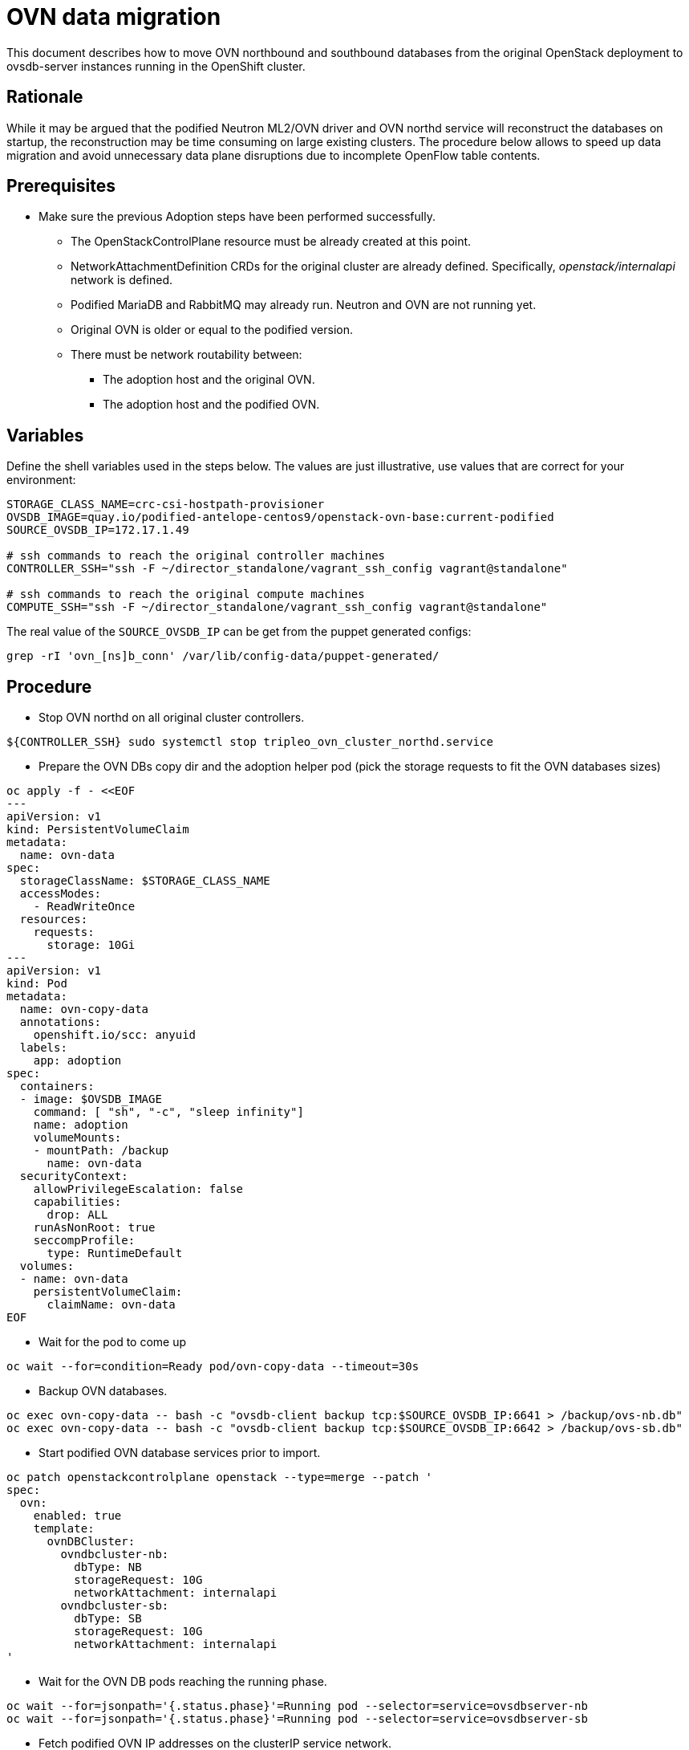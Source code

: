 = OVN data migration

This document describes how to move OVN northbound and southbound databases
from the original OpenStack deployment to ovsdb-server instances running in the
OpenShift cluster.

== Rationale

While it may be argued that the podified Neutron ML2/OVN driver and OVN northd
service will reconstruct the databases on startup, the reconstruction may be
time consuming on large existing clusters. The procedure below allows to speed
up data migration and avoid unnecessary data plane disruptions due to
incomplete OpenFlow table contents.

== Prerequisites

* Make sure the previous Adoption steps have been performed successfully.
 ** The OpenStackControlPlane resource must be already created at this point.
 ** NetworkAttachmentDefinition CRDs for the original cluster are already
defined. Specifically, _openstack/internalapi_ network is defined.
 ** Podified MariaDB and RabbitMQ may already run. Neutron and OVN are not
running yet.
 ** Original OVN is older or equal to the podified version.
 ** There must be network routability between:
  *** The adoption host and the original OVN.
  *** The adoption host and the podified OVN.

== Variables

Define the shell variables used in the steps below. The values are
just illustrative, use values that are correct for your environment:

[,bash]
----
STORAGE_CLASS_NAME=crc-csi-hostpath-provisioner
OVSDB_IMAGE=quay.io/podified-antelope-centos9/openstack-ovn-base:current-podified
SOURCE_OVSDB_IP=172.17.1.49

# ssh commands to reach the original controller machines
CONTROLLER_SSH="ssh -F ~/director_standalone/vagrant_ssh_config vagrant@standalone"

# ssh commands to reach the original compute machines
COMPUTE_SSH="ssh -F ~/director_standalone/vagrant_ssh_config vagrant@standalone"
----

The real value of the `SOURCE_OVSDB_IP` can be get from the puppet generated configs:

[,bash]
----
grep -rI 'ovn_[ns]b_conn' /var/lib/config-data/puppet-generated/
----

== Procedure

* Stop OVN northd on all original cluster controllers.

[,bash]
----
${CONTROLLER_SSH} sudo systemctl stop tripleo_ovn_cluster_northd.service
----

* Prepare the OVN DBs copy dir and the adoption helper pod (pick the storage requests to fit the OVN databases sizes)

[,yaml]
----
oc apply -f - <<EOF
---
apiVersion: v1
kind: PersistentVolumeClaim
metadata:
  name: ovn-data
spec:
  storageClassName: $STORAGE_CLASS_NAME
  accessModes:
    - ReadWriteOnce
  resources:
    requests:
      storage: 10Gi
---
apiVersion: v1
kind: Pod
metadata:
  name: ovn-copy-data
  annotations:
    openshift.io/scc: anyuid
  labels:
    app: adoption
spec:
  containers:
  - image: $OVSDB_IMAGE
    command: [ "sh", "-c", "sleep infinity"]
    name: adoption
    volumeMounts:
    - mountPath: /backup
      name: ovn-data
  securityContext:
    allowPrivilegeEscalation: false
    capabilities:
      drop: ALL
    runAsNonRoot: true
    seccompProfile:
      type: RuntimeDefault
  volumes:
  - name: ovn-data
    persistentVolumeClaim:
      claimName: ovn-data
EOF
----

* Wait for the pod to come up

[,bash]
----
oc wait --for=condition=Ready pod/ovn-copy-data --timeout=30s
----

* Backup OVN databases.

[,bash]
----
oc exec ovn-copy-data -- bash -c "ovsdb-client backup tcp:$SOURCE_OVSDB_IP:6641 > /backup/ovs-nb.db"
oc exec ovn-copy-data -- bash -c "ovsdb-client backup tcp:$SOURCE_OVSDB_IP:6642 > /backup/ovs-sb.db"
----

* Start podified OVN database services prior to import.

[,yaml]
----
oc patch openstackcontrolplane openstack --type=merge --patch '
spec:
  ovn:
    enabled: true
    template:
      ovnDBCluster:
        ovndbcluster-nb:
          dbType: NB
          storageRequest: 10G
          networkAttachment: internalapi
        ovndbcluster-sb:
          dbType: SB
          storageRequest: 10G
          networkAttachment: internalapi
'
----

* Wait for the OVN DB pods reaching the running phase.

[,bash]
----
oc wait --for=jsonpath='{.status.phase}'=Running pod --selector=service=ovsdbserver-nb
oc wait --for=jsonpath='{.status.phase}'=Running pod --selector=service=ovsdbserver-sb
----

* Fetch podified OVN IP addresses on the clusterIP service network.

[,bash]
----
PODIFIED_OVSDB_NB_IP=$(oc get svc --selector "statefulset.kubernetes.io/pod-name=ovsdbserver-nb-0" -ojsonpath='{.items[0].spec.clusterIP}')
PODIFIED_OVSDB_SB_IP=$(oc get svc --selector "statefulset.kubernetes.io/pod-name=ovsdbserver-sb-0" -ojsonpath='{.items[0].spec.clusterIP}')
----

* Upgrade database schema for the backup files.

[,bash]
----
oc exec ovn-copy-data -- bash -c "ovsdb-client get-schema tcp:$PODIFIED_OVSDB_NB_IP:6641 > /backup/ovs-nb.ovsschema && ovsdb-tool convert /backup/ovs-nb.db /backup/ovs-nb.ovsschema"
oc exec ovn-copy-data -- bash -c "ovsdb-client get-schema tcp:$PODIFIED_OVSDB_SB_IP:6642 > /backup/ovs-sb.ovsschema && ovsdb-tool convert /backup/ovs-sb.db /backup/ovs-sb.ovsschema"
----

* Restore database backup to podified OVN database servers.

[,bash]
----
oc exec ovn-copy-data -- bash -c "ovsdb-client restore tcp:$PODIFIED_OVSDB_NB_IP:6641 < /backup/ovs-nb.db"
oc exec ovn-copy-data -- bash -c "ovsdb-client restore tcp:$PODIFIED_OVSDB_SB_IP:6642 < /backup/ovs-sb.db"
----

* Check that podified OVN databases contain objects from backup, e.g.:

[,bash]
----
oc exec -it ovsdbserver-nb-0 -- ovn-nbctl show
oc exec -it ovsdbserver-sb-0 -- ovn-sbctl list Chassis
----

* Switch ovn-remote on compute nodes to point to the new podified database.

[,bash]
----
${COMPUTE_SSH} sudo podman exec -it ovn_controller ovs-vsctl set open . external_ids:ovn-remote=tcp:$PODIFIED_OVSDB_SB_IP:6642
----

You should now see the following warning in the `ovn_controller` container logs:

----
2023-03-16T21:40:35Z|03095|ovsdb_cs|WARN|tcp:172.17.1.50:6642: clustered database server has stale data; trying another server
----

* Reset RAFT state for all compute ovn-controller instances.

[,bash]
----
${COMPUTE_SSH} sudo podman exec -it ovn_controller ovn-appctl -t ovn-controller sb-cluster-state-reset
----

This should complete connection of the controller process to the new remote. See in logs:

----
2023-03-16T21:42:31Z|03134|main|INFO|Resetting southbound database cluster state
2023-03-16T21:42:33Z|03135|reconnect|INFO|tcp:172.17.1.50:6642: connected
----

* Alternatively, just restart ovn-controller on original compute nodes.

[,bash]
----
$ ${COMPUTE_SSH} sudo systemctl restart tripleo_ovn_controller.service
----

* Finally, you can start `ovn-northd` service that will keep OVN northbound and southbound databases in sync.

[,yaml]
----
oc patch openstackcontrolplane openstack --type=merge --patch '
spec:
  ovn:
    enabled: true
    template:
      ovnNorthd:
        networkAttachment: internalapi
'
----

* Delete the ovn-data pod and persistent volume claim with OVN databases backup (consider making a snapshot of it, before deleting)

[,bash]
----
oc delete pod ovn-copy-data
oc delete pvc ovn-data
----
